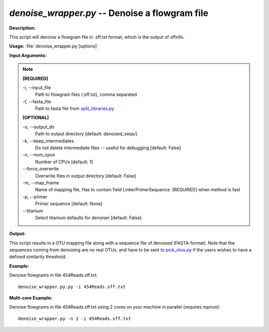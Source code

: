 .. _denoise_wrapper:

.. index:: denoise_wrapper.py

*denoise_wrapper.py* -- Denoise a flowgram file
^^^^^^^^^^^^^^^^^^^^^^^^^^^^^^^^^^^^^^^^^^^^^^^^^^^^^^^^^^^^^^^^^^^^^^^^^^^^^^^^^^^^^^^^^^^^^^^^^^^^^^^^^^^^^^^^^^^^^^^^^^^^^^^^^^^^^^^^^^^^^^^^^^^^^^^^^^^^^^^^^^^^^^^^^^^^^^^^^^^^^^^^^^^^^^^^^^^^^^^^^^^^^^^^^^^^^^^^^^^^^^^^^^^^^^^^^^^^^^^^^^^^^^^^^^^^^^^^^^^^^^^^^^^^^^^^^^^^^^^^^^^^^

**Description:**

This script will denoise a flowgram file in .sff.txt format, which is the output of sffinfo.


**Usage:** :file:`denoise_wrapper.py [options]`

**Input Arguments:**

.. note::

	
	**[REQUIRED]**
		
	-i, `-`-input_file
		Path to flowgram files (.sff.txt), comma separated
	-f, `-`-fasta_file
		Path to fasta file from `split_libraries.py <./split_libraries.html>`_
	
	**[OPTIONAL]**
		
	-o, `-`-output_dir
		Path to output directory [default: denoised_seqs/]
	-k, `-`-keep_intermediates
		Do not delete intermediate files -- useful for debugging [default: False]
	-n, `-`-num_cpus
		Number of CPUs [default: 1]
	`-`-force_overwrite
		Overwrite files in output directory [default: False]
	-m, `-`-map_fname
		Name of mapping file, Has to contain field LinkerPrimerSequence. [REQUIRED] when method is fast
	-p, `-`-primer
		Primer sequence [default: None]
	`-`-titanium
		Select titanium defaults for denoiser [default: False]


**Output:**

This script results in a OTU mapping file along with a sequence file of denoised (FASTA-format). Note that the sequences coming from denoising are no real OTUs, and have to be sent to `pick_otus.py <./pick_otus.html>`_ if the users wishes to have a defined similarity threshold.


**Example:**

Denoise flowgrams in file 454Reads.sff.txt:

::

	denoise_wrapper.py.py -i 454Reads.sff.txt

**Multi-core Example:**

Denoise flowgrams in file 454Reads.sff.txt using 2 cores on your machine in parallel (requires mpirun):

::

	denoise_wrapper.py -n 2 -i 454Reads.sff.txt


